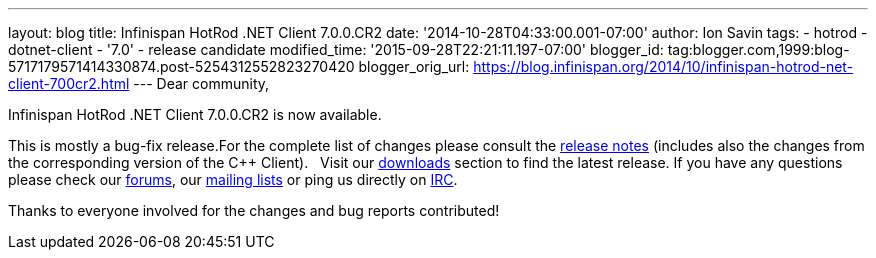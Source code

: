 ---
layout: blog
title: Infinispan HotRod .NET Client 7.0.0.CR2
date: '2014-10-28T04:33:00.001-07:00'
author: Ion Savin
tags:
- hotrod
- dotnet-client
- '7.0'
- release candidate
modified_time: '2015-09-28T22:21:11.197-07:00'
blogger_id: tag:blogger.com,1999:blog-5717179571414330874.post-5254312552823270420
blogger_orig_url: https://blog.infinispan.org/2014/10/infinispan-hotrod-net-client-700cr2.html
---
Dear community,

Infinispan HotRod .NET Client 7.0.0.CR2 is now available.

This is mostly a bug-fix release.For the complete list of changes please
consult the
https://issues.jboss.org/secure/ReleaseNote.jspa?projectId=12314125&version=12325992[release
notes] (includes also the changes from the corresponding version of the
C++ Client).
 
Visit our http://infinispan.org/hotrod-clients/[downloads] section to
find the latest release.
If you have any questions please check our
http://infinispan.org/community/[forums], our
https://lists.jboss.org/mailman/listinfo/infinispan-dev[mailing lists]
or ping us directly on irc://irc.freenode.org/infinispan[IRC].

Thanks to everyone involved for the changes and bug reports contributed!
